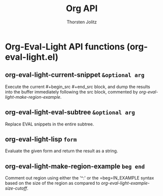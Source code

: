 #+OPTIONS:    H:3 num:nil toc:2 \n:nil @:t ::t |:t ^:{} -:t f:t *:t TeX:t LaTeX:t skip:nil d:(HIDE) tags:not-in-toc
#+STARTUP:    align fold nodlcheck hidestars oddeven lognotestate hideblocks
#+SEQ_TODO:   TODO(t) INPROGRESS(i) WAITING(w@) | DONE(d) CANCELED(c@)
#+TAGS:       Write(w) Update(u) Fix(f) Check(c) noexport(n)
#+TITLE:      Org API
#+AUTHOR:     Thorsten Jolitz
#+EMAIL:      tjolitz [at] gmail [dot] com
#+LANGUAGE:   en
#+STYLE:      <style type="text/css">#outline-container-introduction{ clear:both; }</style>
#+LINK_UP:    index.html
#+LINK_HOME:  http://orgmode.org/worg/
#+EXPORT_EXCLUDE_TAGS: noexport

* Org-Eval-Light API functions (org-eval-light.el)
** org-eval-light-current-snippet =&optional arg=

Execute the current #+begin_src #+end_src block, and dump the
results into the buffer immediately following the src block,
commented by /org-eval-light-make-region-example/.


** org-eval-light-eval-subtree =&optional arg=

Replace EVAL snippets in the entire subtree.


** org-eval-light-lisp =form=

Evaluate the given form and return the result as a string.


** org-eval-light-make-region-example =beg end=

Comment out region using either the '^:' or the =beg=IN_EXAMPLE
syntax based on the size of the region as compared to
/org-eval-light-example-size-cutoff/.
